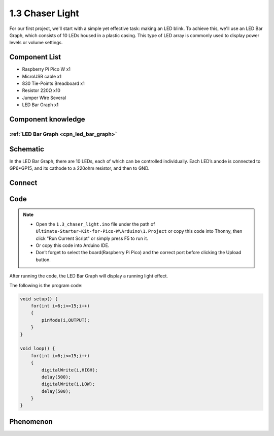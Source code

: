 1.3 Chaser Light
====================
For our first project, we'll start with a simple yet effective task: making an LED 
blink. To achieve this, we'll use an LED Bar Graph, which consists of 10 LEDs housed 
in a plastic casing. This type of LED array is commonly used to display power levels 
or volume settings.

.. image:: img/1.detail/1.3.png

.. image:: img/1.detail/1.3-1.png

Component List
^^^^^^^^^^^^^^^
- Raspberry Pi Pico W x1
- MicroUSB cable x1
- 830 Tie-Points Breadboard x1
- Resistor 220Ω x10
- Jumper Wire Several
- LED Bar Graph x1

Component knowledge
^^^^^^^^^^^^^^^^^^^^
:ref:`LED Bar Graph <cpn_led_bar_graph>`
""""""""""""""""""""""""""""""""""""""""""

Schematic
^^^^^^^^^^
.. image:: img/2.sch/1.3.png

In the LED Bar Graph, there are 10 LEDs, each of which can be controlled individually. 
Each LED’s anode is connected to GP6*GP15, and its cathode to a 220ohm resistor, and then to GND.

Connect
^^^^^^^^^^
.. image:: img/3.connect/1.3.png

Code
^^^^^^^
.. note::

    * Open the ``1.3_chaser_light.ino`` file under the path of ``Ultimate-Starter-Kit-for-Pico-W\Arduino\1.Project`` or copy this code into Thonny, then click "Run Current Script" or simply press F5 to run it.

    * Or copy this code into Arduino IDE.

    * Don’t forget to select the board(Raspberry Pi Pico) and the correct port before clicking the Upload button.
  
After running the code, the LED Bar Graph will display a running light effect.

.. image:: img/4.software/1.3.png

The following is the program code:

.. code-block:: c++
    
    void setup() {
        for(int i=6;i<=15;i++)
        {
            pinMode(i,OUTPUT);
        }
    }

    void loop() {
        for(int i=6;i<=15;i++)
        {
            digitalWrite(i,HIGH);
            delay(500);
            digitalWrite(i,LOW);
            delay(500);    
        }
    }


Phenomenon
^^^^^^^^^^^
.. video:: img/5.phenomenon/1.3.mp4
    :width: 100%